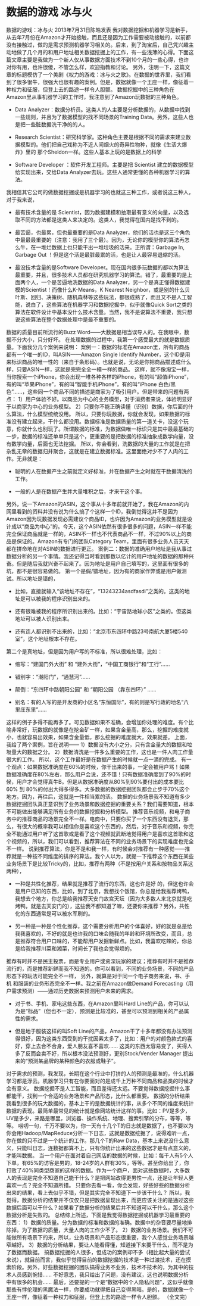 * 数据的游戏 冰与火
数据的游戏：冰与火
2013年7月31日陈皓发表
我对数据挖掘和机器学习是新手，从去年7月份在Amazon才开始接触，而且还是因为工作需要被动接触的，以前都没有接触过，做的是需求预测机器学习相关的。后来，到了淘宝后，自己凭兴趣主动地做了几个月的和用户地址相关数据挖掘上的工作，有一些浅薄的心得。下面这篇文章主要是我做为一个新人仅从事数据方面技术不到10个月的一些心得，也许对你有用，也许很傻，不管怎么样，欢迎指教和讨论。
另外，注明一下，这篇文章的标题模仿了一个美剧《权力的游戏：冰与火之歌》。在数据的世界里，我们看到了很多很牛，很强大也很有趣的案例。但是，数据就像一个王座一样，像征着一种权力和征服，但登上去的路途一样令人胆颤。
数据挖掘中的三种角色在Amazon里从事机器学习的工作时，我注意到了Amazon玩数据的三种角色。

        * Data Analyzer：数据分析员。这类人的人主要是分析数据的，从数据中找到一些规则，并且为了数据模型的找不同场景的Training Data。另外，这些人也是把一些脏数据洗干净的的人。


        * Research Scientist：研究科学家。这种角色主要是根据不同的需求来建立数据模型的。他们把自己戏称为不近人间烟火的奇异性物种，就像《生活大爆炸》里的 那个Sheldon一样。这些人基本上玩的是数据上的科学


        * Software Developer ：软件开发工程师。主要是把 Scientist 建立的数据模型给实现出来，交给Data Analyzer去玩。这些人通常更懂的各种机器学习的算法。

我相信其它公司的做数据挖掘或是机器学习的也就这三种工作，或者说这三种人，对于我来说，


        * 最有技术含量的是 Scientist，因为数据建模和抽取最有意义的向量，以及选取不同的方法都是这类人来决定的。这类人，我觉得在国内是找不到的。


        * 最苦逼，也最累，但也最重要的是Data Analyzer，他们的活也是这三个角色中最最最重要的（注意：我用了三个最）。因为，无论你的模型你的算法再怎么牛，在一堆烂数据上也只能干出一堆垃圾的活来。正所谓：Garbage In, Garbage Out ！但是这个活是最脏最累的活，也是让人最容易退缩的活。


        * 最没技术含量的是Software Developer。现在国内很多玩数据的都以为算法最重要，并且，很多技术人员都在研究机器学习的算法。错了，最重要的是上面两个人，一个是苦逼地洗数据的Data Analyzer，另一个是真正懂得数据建模的Scientist！而像什么K-Means，K Nearest Neighbor，或是别的什么贝叶斯、回归、决策树、随机森林等这些玩法，都很成熟了，而且又不是人工智能，说白了，这些算法在机器学习和数据挖掘中，似乎就像Quick Sort之类的算法在软件设计中基本没什么技术含量。当然，我不是说算法不重要，我只想说这些算法在整个数据处理中是最不重要的。

数据的质量目前所流行的Buzz Word——大数据是相当误导人的。在我眼中，数据不分大小，只分好坏。
在处理数据的过程中，我第一个感受最大的就是数据质量。下面我分几个案例来说明：
案例一：数据的标准在Amazon里，所有的商品都有一个唯一的ID，叫ASIN——Amazon Single Identify Number，这个ID是用来标识商品的唯一性的（来自于条形码）。也就是说，无论是你把商品描述成什么样，只要ASIN一样，这就是完完全全一模一样的商品。
这样，就不像淘宝一样，当你搜索一个iPhone，你会出现一堆各种各样的iPhone，有的叫“超值iPhone”，有的叫“苹果iPhone”，有的叫“智能手机iPhone”，有的叫“iPhone 白色/黑色”……，这些同一个商品不同的描述是商家为了吸引用户。但是带来的问题有两点：
1）用户体验不好。以商品为中心的业务模型，对于消费者来说，体验明显好于以商家为中心的业务模型。
2）只要你不能正确读懂（识别）数据，你后面的什么算法，什么模型统统没用。
所以，只要你玩数据，你就会发现，如果数据的标准没有建立起来，干什么都没用。数据标准是数据质量的第一道关卡，没这个玩意，你就什么也别玩了。所谓数据的标准，为数据做唯一标识只是其中最最基础的一步，数据的标准还单单只是这个，更重要的是把数据的标准抽象成数学向量，没有数学向量，后面也无法挖掘。
所以，你会看到，洗数据的大量的工作就是在把杂乱无章的数据归并聚合，这就是在建立数据标准。这里面绝对少不了人肉的工作。无非就是：

        * 聪明的人在数据产生之前就定义好标准，并在数据产生之时就在干数据清洗的工作。


        * 一般的人是在数据产生并大量堆积之后，才来干这个事。

另外，说一下Amazon的ASIN，这个事从十多年前就开始了，我在Amazon的内网里看到的资料并没有说为什么搞了个这样一个ID，我倒觉得这并不是因为Amazon因为玩数据发现必需建议个商品ID，也许因为Amazon的业务模型就是设计成以“商品为中心”的。今天，这个ASIN依然有很多很多的问题，ASIN一样不能完全保证商品就是一样的，ASIN不一样也不代表商品不一样，不过90%以上的商品是保证的。Amazon有专门的团队Category Team，里面有很多业务人员天天都在拼命地在对ASIN的数据进行更正。
案例二：数据的准确用户地址是我从事过数据分析的另一个事情。我还记得当时看到那数以亿计的用户地址的数据的那种兴奋。但是随后我就兴奋不起来了。因为地址是用户自己填写的，这里面有很多的坑，都不是很容易做的。
第一个是假/错地址，因为有的商家作弊或是用户做测试。所以地址是错的，

        * 比如，直接就输入“该地址不存在”，“13243234asdfasdi”之类的。这类的地址是可以被我的程序识别出来的。


        * 还有很难被我的程序所识别出来的。比如：“宇宙路地球小区”之类的。但这类地址可以被人识别出来。


        * 还有连人都识别不出来的，比如：“北京市东四环中路23号南航大厦5楼540室”，这个地址根本不存在。

第二个是真地址，但是因为用户写的不标准，所以很难处理，比如：

        * 缩写：“建国门外大街” 和 “建外大街”，“中国工商银行”和“工行”……


        * 错别字：“潮阳门”，“通慧河”……


        * 颠倒：“东四环中路朝阳公园” 和 “朝阳公园 （靠东四环）” ……


        * 别名：有的人写的是开发商的小区名“东恒国际”，有的则是写行政的地名“八里庄东里”……

这样的例子多得不能再多了。可见数据如果不准确，会增加你处理的难度。有个比喻非常好，玩数据的就像是在挖金矿一样，如果含金量高，那么，挖掘的难度就小，也就容易出效果，如果含金量低，那么挖掘的难度就大，效果就差。
上面，我给了两个案例，旨在说明——
1）数据没有大小之分，只有含金量大的数据和垃圾量大的数据之分。
2）数据清洗是一件多么重要的工作，这也是一件人肉工作量很大的工作。
所以，这个工作最好是在数据产生的时候就一点一滴的完成。
有一个观点：如果数据准确度在60%的时候，你干出来的事，一定会被用户骂！如果数据准确度在80%左右，那么用户会说，还不错！只有数据准确度到了90%的时候，用户才会觉得真牛B。但是从数据准确度从80%到90%要付出的成本要比60% 到 80%的付出大得多得多。大多数据的数据挖掘团队都会止步于70%这个地方。因为，再往后，这就是一件相当累的活。
数据的业务场景我不知道有多少数据挖掘团队真正意识到了业务场景和数据挖掘的重要关系？我们需要知道，根本不可能做出能够满足所有业务的数据挖掘和分析模型。
推荐音乐视频，和电子商务中的推荐商品的场景完全不一样。电商中，只要你买了一个东西没有退货，那么，有很大的概率我可以相信你是喜欢这个东西的，然后，对于音乐和视频，你完全不能通过用户听了这首歌或是看了这个视频就武断地觉得用户是喜欢这首歌和这个视频的，所以，我们可以看到，推荐算法在不同的业务场景下的实现难度也完全不一样。
说到推荐算法，你是不是和我一样，有时候会对推荐有一种感觉——推荐就是一种按不同维度的排序的算法。我个人以为，就提一下推荐这个东西在某些业务场景下是比较Tricky的，比如，推荐有两种（不是按用户关系和按物品关系这两种），

        * 一种是共性化推荐，结果就是推荐了流行的东西，这也许是好 的，但这也许会是用户已知的东西，比如，到了北京，我想找个饭馆，你总是给我推荐烤鸭，我想去个地方，你总是给我推荐天安门故宫天坛（因为大多数人来北京就是吃烤鸭，就是去天安门的），这些我不都知道了嘛，还要你来推荐？另外，共性化的东西通常是可以被水军刷的。


        * 另一种是一种是个性化推荐，这个需要分析用户的个体喜好，好的就是总是给我我喜欢的，不好的就是也许我的口味会随我的年龄和环境所改变，而且，总是推荐符合用户口味的，不能帮用户发掘新鲜点。比如，我喜欢吃辣的，你总是给我推荐川菜和湘菜，时间长了我也会觉得烦的。

推荐有时并不是民主投票，而是专业用户或资深玩家的建议；推荐有时并不是推荐流行的，而是推荐新鲜而我不知道的。你可以看到，不同的业务场景，不同的产品形态下的玩法可能完全不一样，
另外，就算是对于同一个电子商务来说，书、手机 和服装的业务形态完全不一样。我之前在Amazon做Demand Forecasting（用户需求预测）——通过历史数据来预测用户未来的需求。

        * 对于书、手机、家电这些东西，在Amazon里叫Hard Line的产品，你可以认为是“标品”（但也不一定），预测是比较准的，甚至可以预测到相关的产品属性的需求。


        * 但是地于服装这样的叫Soft Line的产品，Amazon干了十多年都没有办法预测得很好，因为这类东西受到的干扰因素太多了，比如：用户的对颜色款式的喜好，穿上去合不合身，爱人朋友喜不喜欢…… 这类的东西太容易变了，买得人多了反而会卖不好，所以根本没法预测好，更别Stock/Vender Manager 提出来的“预测某品牌的某种颜色的衣服或鞋子”。

对于需求的预测，我发现，长期在这个行业中打拼的人的预测是最准的，什么机器学习都是浮云。机器学习只有在你要面对的是成千上万种不同商品和品类的时候才会有意义。
数据挖掘不是人工智能，而且差得还太远。不要觉得数据挖掘什么事都能干，找到一个合适的业务场景和产品形态，比什么都重要。
数据的分析结果我看到很多的玩大数据的，基本上干的是数据统计的事，从多个不同的维度来统计数据的表现。最简单最常见的统计就是像网站统计这样的事。比如：PV是多少，UV是多少，来路是哪里，浏览器、操作系统、地理、搜索引擎的分布，等等，等等。
唠叨一句，千万不要以为，你一天有十几个T的日志就是数据了，也不要以为你会用Hadoop/MapReduce分析一下日志，这就是数据挖掘了，说得难听一点，你在做的只不过是一个统计的工作。那几个T的Raw Data，基本上来说没什么意义，只能叫日志，连数据都算不上，只有你统计出来的这些数据才是有点意义的，才能叫数据。
当一个用户在面对着自己网店的数据的时候，比如：每千人有5个人下单，有65%的访客是男的，18-24岁的人群有30%，等等。甚至你给出了，你打败了40%同类型商家的这样的数据。作为一个商户，面对这些数据时，大多数人的表现是完全不知道自己能干什么？是把网站改得更男性一点，还是让年轻人更喜欢一点？完全不知道所措。
只要你去看一看，你会发现，好些好些的数据分析出来的结果，看上去似乎不错，但是其实完全不知道下一步该干什么？
所以，我觉得，数据分析的结果并不仅仅只是把数据呈现出来，而更应该关注的是通过这些数据后面可以干什么？如果看了数据分析的结果后并不知道可以干什么，那么这个数据分析是失败的。
总结综上所述，下面是我觉得数据挖掘或机器学习最重要的东西：
1）数据的质量。分为数据的标准和数据的准确。数据中的杂音要尽量地排除掉。为了数据的质量，大量人肉的工作少不了。
2）数据的业务场景。我们不可能做所有场景下的来，所以，业务场景和产品形态很重要，我个人感觉业务场景越窄越好。
3）数据的分析结果，要让人能看得懂，知道接下来要干什么，而不是为了数据而数据。
搞数据挖掘的人很多，但成功的案例却不多（相比起大量的尝试来说），就目前而言，我似乎觉得目前的数据挖掘的技术是一种过渡技术，还在摸索阶段。另外，好些数据挖掘的团队搞得业务不业务，技术不技术的，为其中的技术人员感到惋惜……
不好意思，我只给出了问题，没有建议，这也说明数据分析中有很多的机会……
最后，还要提的一个是“数据中的个人隐私问题”，这似乎就像那些有悖伦理的黑魔法一样，你要成功就得把自己变得黑暗。是的，数据就像一个王座一样，像征着一种权力和征服，但登上去的路途一样令人胆颤。
（全文完）
